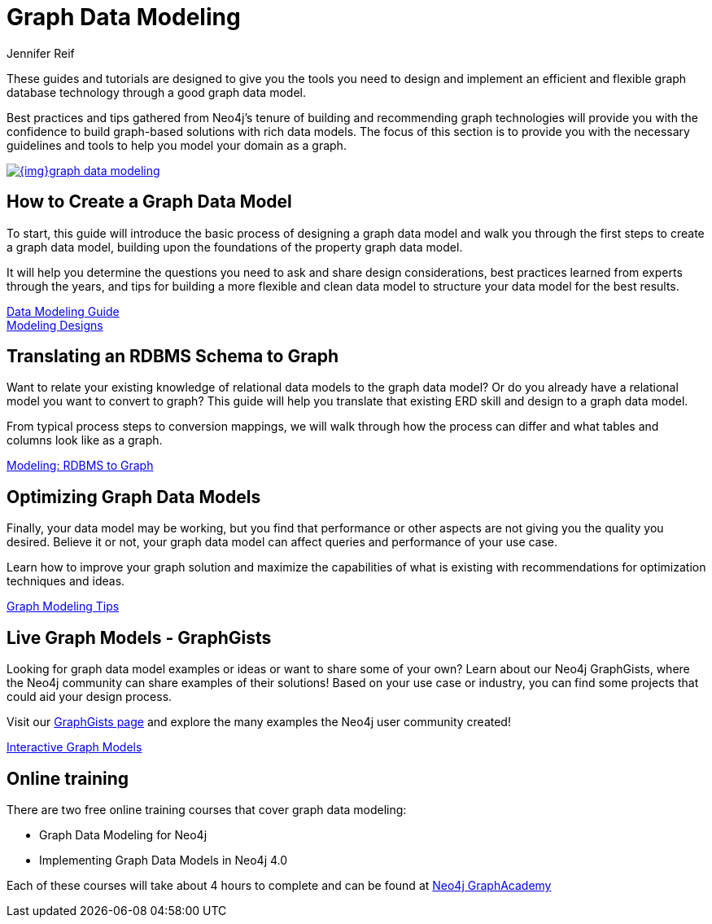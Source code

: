 = Graph Data Modeling
:author: Jennifer Reif
:category: modeling
:tags: graph-modeling, data-model, schema, create-model, translate-model, model-performance, model-example

[#graph-modeling]
These guides and tutorials are designed to give you the tools you need to design and implement an efficient and flexible graph database technology through a good graph data model.

Best practices and tips gathered from Neo4j's tenure of building and recommending graph technologies will provide you with the confidence to build graph-based solutions with rich data models.
The focus of this section is to provide you with the necessary guidelines and tools to help you model your domain as a graph.

image::{img}graph_data_modeling.jpg[link="{img}graph_data_modeling.jpg",role="popup-link"]

[#create-graph-model]
== How to Create a Graph Data Model

To start, this guide will introduce the basic process of designing a graph data model and walk you through the first steps to create a graph data model, building upon the foundations of the property graph data model.

It will help you determine the questions you need to ask and share design considerations, best practices learned from experts through the years, and tips for building a more flexible and clean data model to structure your data model for the best results.

link:/developer/guide-data-modeling/[Data Modeling Guide] +
link:/developer/modeling-designs/[Modeling Designs]

[#rdbms-graph-schema]
== Translating an RDBMS Schema to Graph

Want to relate your existing knowledge of relational data models to the graph data model?
Or do you already have a relational model you want to convert to graph?
This guide will help you translate that existing ERD skill and design to a graph data model.

From typical process steps to conversion mappings, we will walk through how the process can differ and what tables and columns look like as a graph.

link:/developer/relational-to-graph-modeling/[Modeling: RDBMS to Graph]

[#optimize-graph-model]
== Optimizing Graph Data Models

Finally, your data model may be working, but you find that performance or other aspects are not giving you the quality you desired.
Believe it or not, your graph data model can affect queries and performance of your use case.

Learn how to improve your graph solution and maximize the capabilities of what is existing with recommendations for optimization techniques and ideas.

link:/developer/modeling-tips/[Graph Modeling Tips]

[#graphgist-models]
== Live Graph Models - GraphGists

Looking for graph data model examples or ideas or want to share some of your own?
Learn about our Neo4j GraphGists, where the Neo4j community can share examples of their solutions!
Based on your use case or industry, you can find some projects that could aid your design process.

Visit our link:/graphgists/[GraphGists page^] and explore the many examples the Neo4j user community created!

link:/developer/graphgist/[Interactive Graph Models]

[#Online-training]
== Online training

There are two free online training courses that cover graph data modeling:


* Graph Data Modeling for Neo4j
* Implementing Graph Data Models in Neo4j 4.0

Each of these courses will take about 4 hours to complete and can be found at
https://neo4j.com/graphacademy/online-training[Neo4j GraphAcademy]
